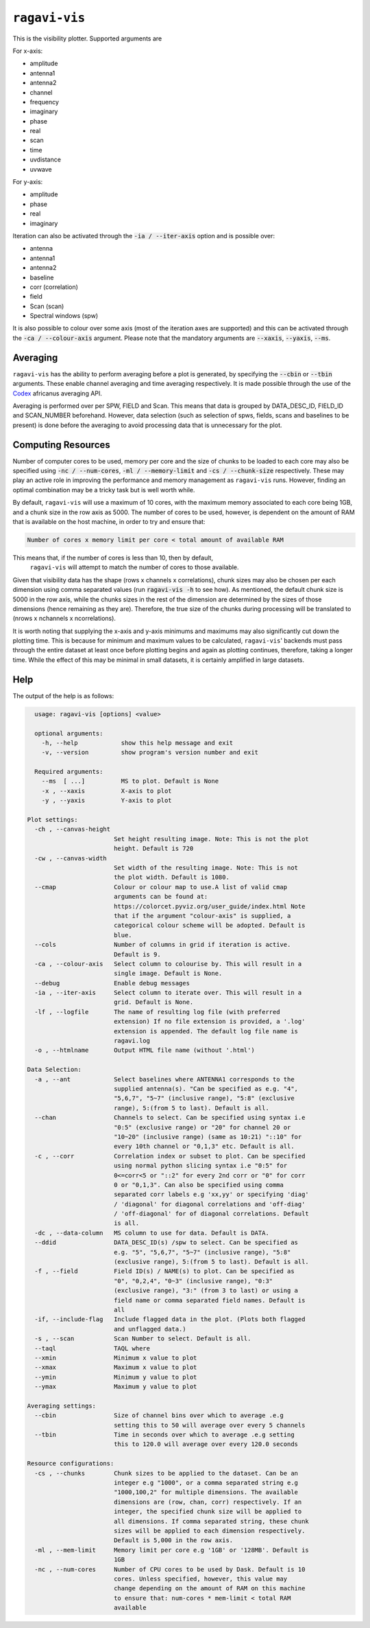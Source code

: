 **************
``ragavi-vis``
**************
This is the visibility plotter. Supported arguments are

For x-axis:

* amplitude
* antenna1
* antenna2
* channel
* frequency
* imaginary
* phase
* real
* scan
* time
* uvdistance
* uvwave

For y-axis:

* amplitude
* phase
* real
* imaginary

Iteration can also be activated through the :code:`-ia / --iter-axis` option and is possible over:

* antenna
* antenna1
* antenna2
* baseline
* corr (correlation)
* field
* Scan (scan)
* Spectral windows (spw)

It is also possible to colour over some axis (most of the iteration axes are supported) and this can be activated through the :code:`-ca / --colour-axis` argument. Please note that the mandatory arguments are :code:`--xaxis`, :code:`--yaxis`, :code:`--ms`.


Averaging
=========

``ragavi-vis`` has the ability to perform averaging before a plot is generated, by specifying the :code:`--cbin` or :code:`--tbin` arguments. These enable channel averaging and time averaging respectively. It is made possible through the use of the `Codex`_ africanus averaging API.

Averaging is performed over per SPW, FIELD and Scan. This means that data is grouped by DATA_DESC_ID, FIELD_ID and SCAN_NUMBER beforehand. However, data selection (such as selection of spws, fields, scans and baselines to be present) is done before the averaging to avoid processing data that is unnecessary for the plot. 


Computing Resources
===================

Number of computer cores to be used, memory per core and the size of chunks to be loaded to each core may also be specified using :code:`-nc / --num-cores`, :code:`-ml / --memory-limit` and :code:`-cs / --chunk-size` respectively. These may play an active role in improving the performance and memory management as ``ragavi-vis`` runs. However, finding an optimal combination may be a tricky task but is well worth while. 

By default, ``ragavi-vis`` will use a maximum of 10 cores, with the maximum memory associated to each core being 1GB, and a chunk size in the row axis as 5000. The number of cores to be used, however, is dependent on the amount of RAM that is available on the host machine, in order to try and ensure that: 

.. code-block:: python

    Number of cores x memory limit per core < total amount of available RAM


This means that, if the number of cores is less than 10, then by default,
 ``ragavi-vis`` will attempt to match the number of cores to those available. 
Given that visibility data has the shape (rows x channels x correlations), chunk sizes may also be chosen per each dimension using comma separated values (run :code:`ragavi-vis -h` to see how). As mentioned, the default chunk size is 5000 in the row axis, while the chunks sizes in the rest of the dimension are determined by the sizes of those dimensions (hence remaining as they are). Therefore, the true size of the chunks during processing will be translated to (nrows x nchannels x ncorrelations).

It is worth noting that supplying the x-axis and y-axis minimums and maximums may also significantly cut down the plotting time. This is because for minimum and maximum values to be calculated, ``ragavi-vis``' backends must pass through the entire dataset at least once before plotting begins and again as plotting continues, therefore, taking a longer time. While the effect of this may be minimal in small datasets, it is certainly amplified in large datasets.


Help
====

The output of the help is as follows:

.. code-block:: bash

    usage: ragavi-vis [options] <value>

    optional arguments:
      -h, --help            show this help message and exit
      -v, --version         show program's version number and exit

    Required arguments:
      --ms  [ ...]          MS to plot. Default is None
      -x , --xaxis          X-axis to plot
      -y , --yaxis          Y-axis to plot

  Plot settings:
    -ch , --canvas-height 
                          Set height resulting image. Note: This is not the plot
                          height. Default is 720
    -cw , --canvas-width 
                          Set width of the resulting image. Note: This is not
                          the plot width. Default is 1080.
    --cmap                Colour or colour map to use.A list of valid cmap
                          arguments can be found at:
                          https://colorcet.pyviz.org/user_guide/index.html Note
                          that if the argument "colour-axis" is supplied, a
                          categorical colour scheme will be adopted. Default is
                          blue.
    --cols                Number of columns in grid if iteration is active.
                          Default is 9.
    -ca , --colour-axis   Select column to colourise by. This will result in a
                          single image. Default is None.
    --debug               Enable debug messages
    -ia , --iter-axis     Select column to iterate over. This will result in a
                          grid. Default is None.
    -lf , --logfile       The name of resulting log file (with preferred
                          extension) If no file extension is provided, a '.log'
                          extension is appended. The default log file name is
                          ragavi.log
    -o , --htmlname       Output HTML file name (without '.html')

  Data Selection:
    -a , --ant            Select baselines where ANTENNA1 corresponds to the
                          supplied antenna(s). "Can be specified as e.g. "4",
                          "5,6,7", "5~7" (inclusive range), "5:8" (exclusive
                          range), 5:(from 5 to last). Default is all.
    --chan                Channels to select. Can be specified using syntax i.e
                          "0:5" (exclusive range) or "20" for channel 20 or
                          "10~20" (inclusive range) (same as 10:21) "::10" for
                          every 10th channel or "0,1,3" etc. Default is all.
    -c , --corr           Correlation index or subset to plot. Can be specified
                          using normal python slicing syntax i.e "0:5" for
                          0<=corr<5 or "::2" for every 2nd corr or "0" for corr
                          0 or "0,1,3". Can also be specified using comma
                          separated corr labels e.g 'xx,yy' or specifying 'diag'
                          / 'diagonal' for diagonal correlations and 'off-diag'
                          / 'off-diagonal' for of diagonal correlations. Default
                          is all.
    -dc , --data-column   MS column to use for data. Default is DATA.
    --ddid                DATA_DESC_ID(s) /spw to select. Can be specified as
                          e.g. "5", "5,6,7", "5~7" (inclusive range), "5:8"
                          (exclusive range), 5:(from 5 to last). Default is all.
    -f , --field          Field ID(s) / NAME(s) to plot. Can be specified as
                          "0", "0,2,4", "0~3" (inclusive range), "0:3"
                          (exclusive range), "3:" (from 3 to last) or using a
                          field name or comma separated field names. Default is
                          all
    -if, --include-flag   Include flagged data in the plot. (Plots both flagged
                          and unflagged data.)
    -s , --scan           Scan Number to select. Default is all.
    --taql                TAQL where
    --xmin                Minimum x value to plot
    --xmax                Maximum x value to plot
    --ymin                Minimum y value to plot
    --ymax                Maximum y value to plot

  Averaging settings:
    --cbin                Size of channel bins over which to average .e.g
                          setting this to 50 will average over every 5 channels
    --tbin                Time in seconds over which to average .e.g setting
                          this to 120.0 will average over every 120.0 seconds

  Resource configurations:
    -cs , --chunks        Chunk sizes to be applied to the dataset. Can be an
                          integer e.g "1000", or a comma separated string e.g
                          "1000,100,2" for multiple dimensions. The available
                          dimensions are (row, chan, corr) respectively. If an
                          integer, the specified chunk size will be applied to
                          all dimensions. If comma separated string, these chunk
                          sizes will be applied to each dimension respectively.
                          Default is 5,000 in the row axis.
    -ml , --mem-limit     Memory limit per core e.g '1GB' or '128MB'. Default is
                          1GB
    -nc , --num-cores     Number of CPU cores to be used by Dask. Default is 10
                          cores. Unless specified, however, this value may
                          change depending on the amount of RAM on this machine
                          to ensure that: num-cores * mem-limit < total RAM
                          available


.. _Codex: https://codex-africanus.readthedocs.io/en/latest/